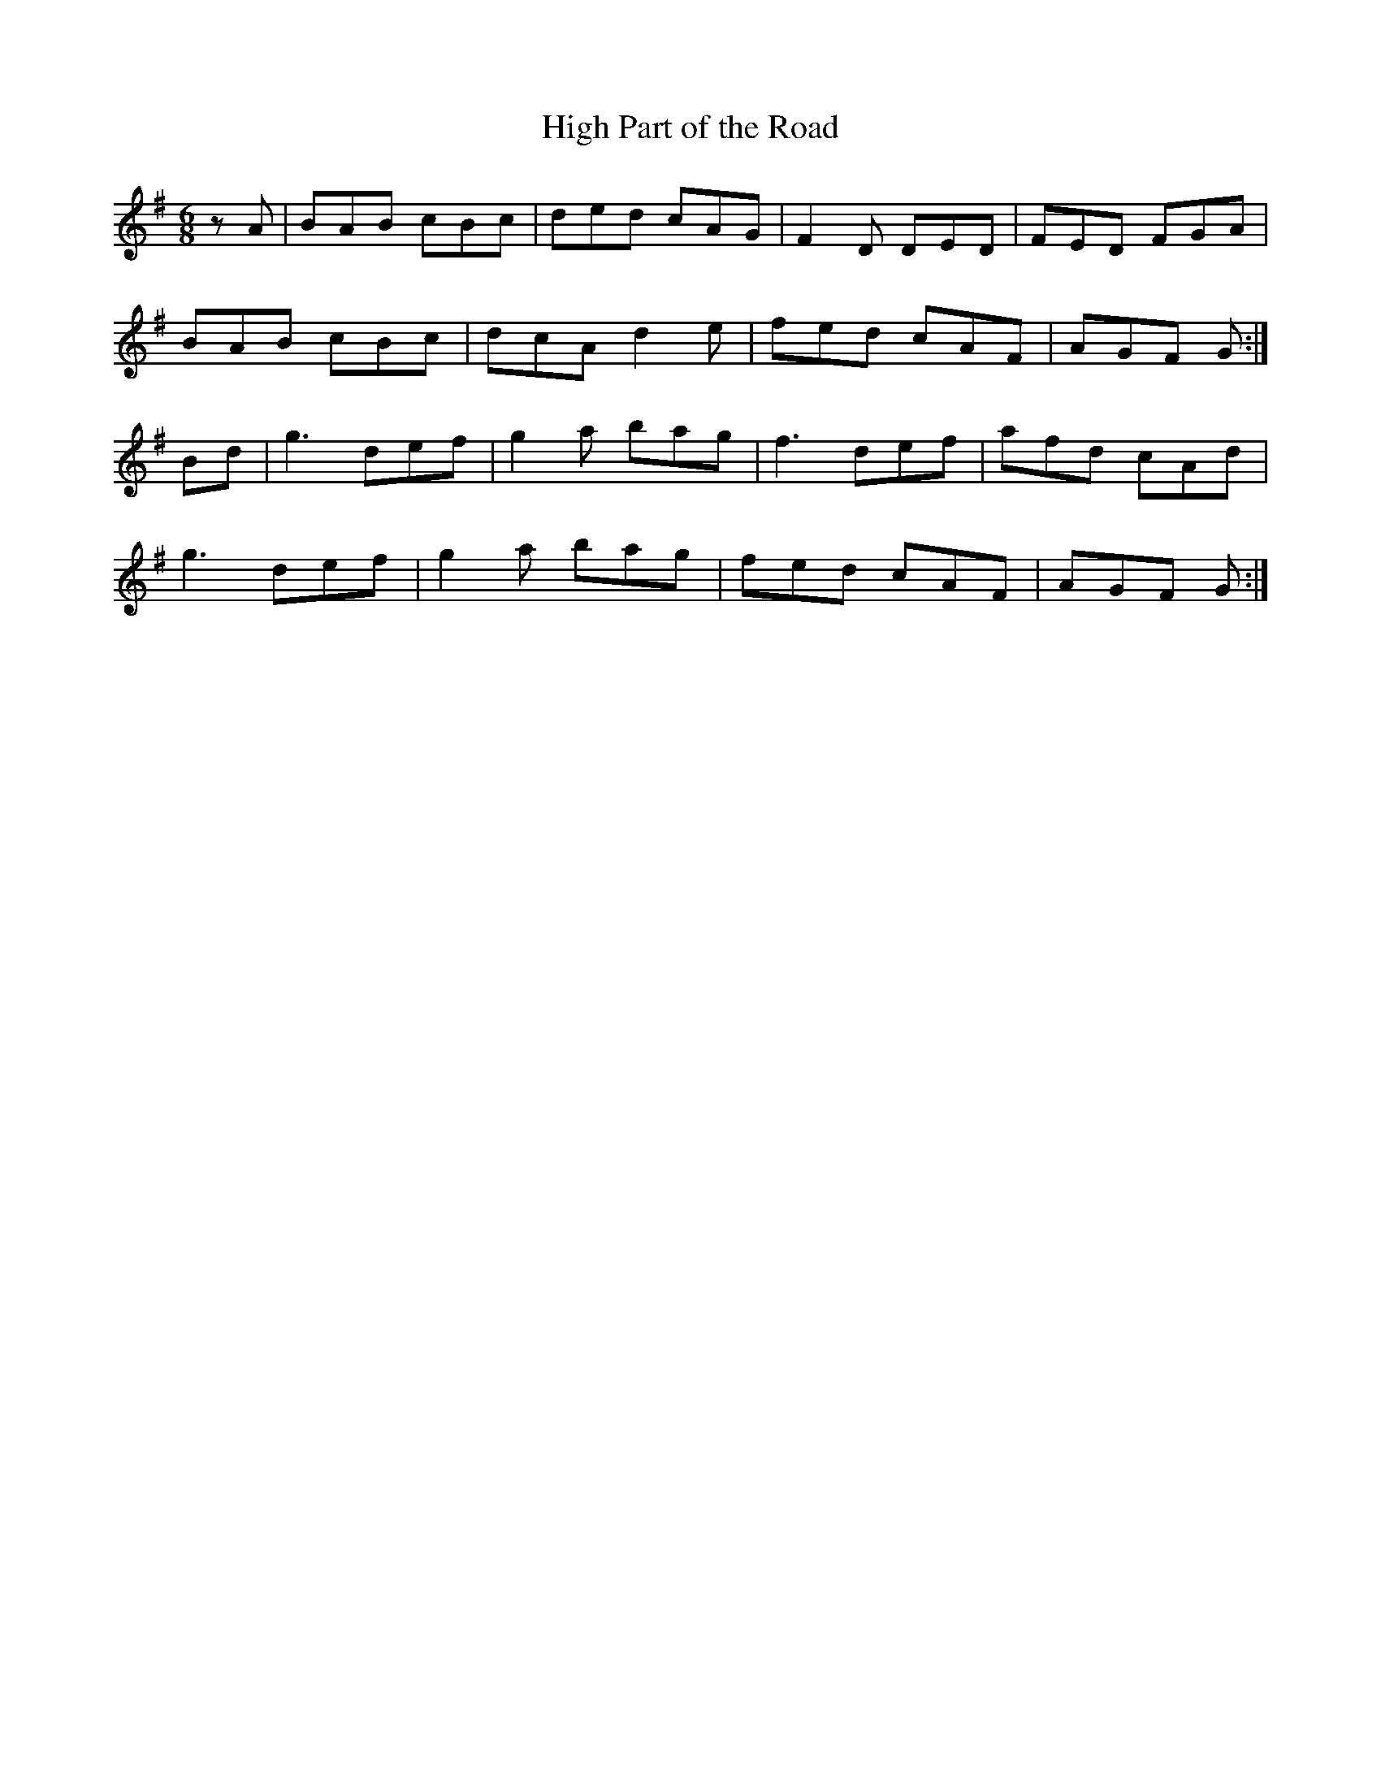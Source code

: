 X:60
T:High Part of the Road
Z: id:dc-jig-50
M:6/8
L:1/8
K:G Major
zA|BAB cBc|ded cAG|F2D DED|FED FGA|!
BAB cBc|dcA d2e|fed cAF|AGF G:|!
Bd|g3 def|g2a bag|f3 def|afd cAd|!
g3 def|g2a bag|fed cAF|AGF G:|!